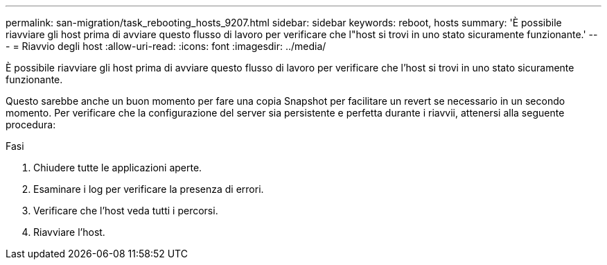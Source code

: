 ---
permalink: san-migration/task_rebooting_hosts_9207.html 
sidebar: sidebar 
keywords: reboot, hosts 
summary: 'È possibile riavviare gli host prima di avviare questo flusso di lavoro per verificare che l"host si trovi in uno stato sicuramente funzionante.' 
---
= Riavvio degli host
:allow-uri-read: 
:icons: font
:imagesdir: ../media/


[role="lead"]
È possibile riavviare gli host prima di avviare questo flusso di lavoro per verificare che l'host si trovi in uno stato sicuramente funzionante.

Questo sarebbe anche un buon momento per fare una copia Snapshot per facilitare un revert se necessario in un secondo momento. Per verificare che la configurazione del server sia persistente e perfetta durante i riavvii, attenersi alla seguente procedura:

.Fasi
. Chiudere tutte le applicazioni aperte.
. Esaminare i log per verificare la presenza di errori.
. Verificare che l'host veda tutti i percorsi.
. Riavviare l'host.

